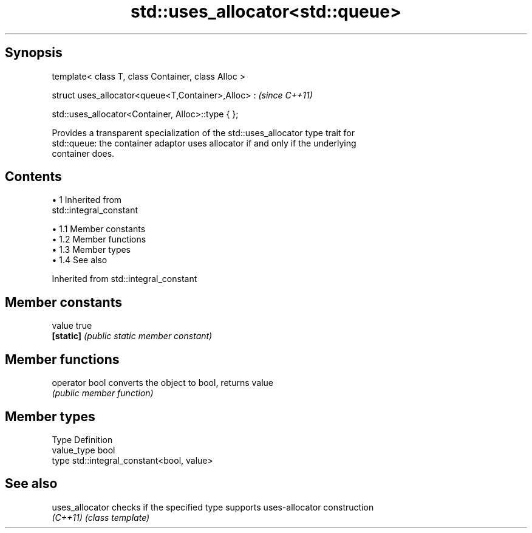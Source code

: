 .TH std::uses_allocator<std::queue> 3 "Apr 19 2014" "1.0.0" "C++ Standard Libary"
.SH Synopsis
   template< class T, class Container, class Alloc >

   struct uses_allocator<queue<T,Container>,Alloc> :     \fI(since C++11)\fP

       std::uses_allocator<Container, Alloc>::type { };

   Provides a transparent specialization of the std::uses_allocator type trait for
   std::queue: the container adaptor uses allocator if and only if the underlying
   container does.

.SH Contents

     • 1 Inherited from
       std::integral_constant

          • 1.1 Member constants
          • 1.2 Member functions
          • 1.3 Member types
          • 1.4 See also

Inherited from std::integral_constant

.SH Member constants

   value    true
   \fB[static]\fP \fI(public static member constant)\fP

.SH Member functions

   operator bool converts the object to bool, returns value
                 \fI(public member function)\fP

.SH Member types

   Type       Definition
   value_type bool
   type       std::integral_constant<bool, value>

.SH See also

   uses_allocator checks if the specified type supports uses-allocator construction
   \fI(C++11)\fP        \fI(class template)\fP
